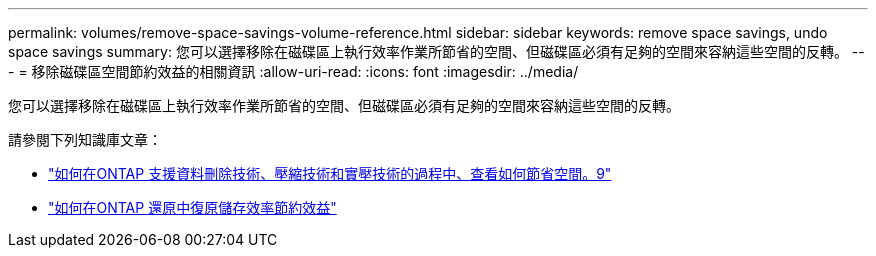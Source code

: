 ---
permalink: volumes/remove-space-savings-volume-reference.html 
sidebar: sidebar 
keywords: remove space savings, undo space savings 
summary: 您可以選擇移除在磁碟區上執行效率作業所節省的空間、但磁碟區必須有足夠的空間來容納這些空間的反轉。 
---
= 移除磁碟區空間節約效益的相關資訊
:allow-uri-read: 
:icons: font
:imagesdir: ../media/


[role="lead"]
您可以選擇移除在磁碟區上執行效率作業所節省的空間、但磁碟區必須有足夠的空間來容納這些空間的反轉。

請參閱下列知識庫文章：

* link:https://kb.netapp.com/Advice_and_Troubleshooting/Data_Storage_Software/ONTAP_OS/How_to_see_space_savings_from_deduplication%2C_compression%2C_and_compaction_in_ONTAP_9["如何在ONTAP 支援資料刪除技術、壓縮技術和實壓技術的過程中、查看如何節省空間。9"^]
* link:https://kb.netapp.com/Advice_and_Troubleshooting/Data_Storage_Software/ONTAP_OS/How_to_undo_the_storage_efficiency_savings_in_ONTAP["如何在ONTAP 還原中復原儲存效率節約效益"^]

